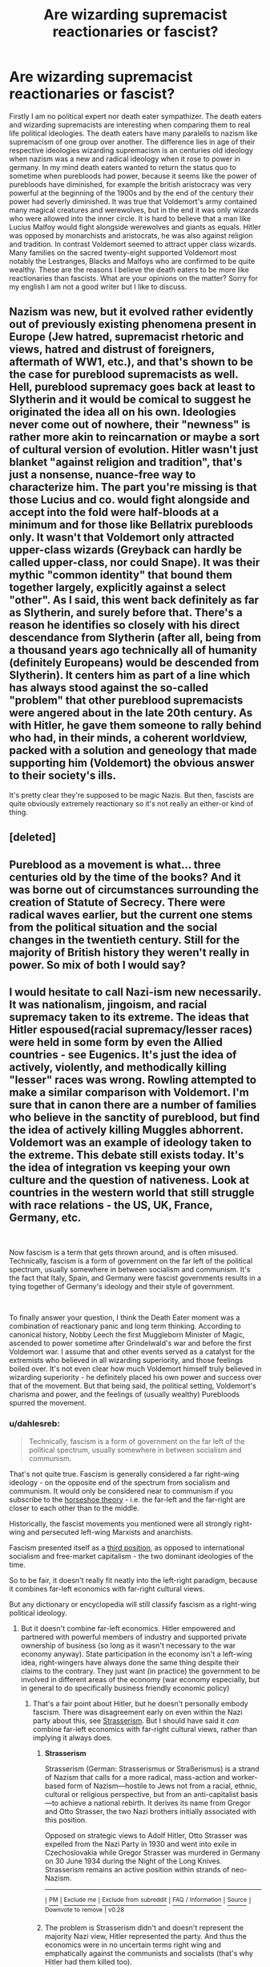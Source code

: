 #+TITLE: Are wizarding supremacist reactionaries or fascist?

* Are wizarding supremacist reactionaries or fascist?
:PROPERTIES:
:Author: varisagara
:Score: 4
:DateUnix: 1539628299.0
:DateShort: 2018-Oct-15
:FlairText: Discussion
:END:
Firstly I am no political expert nor death eater sympathizer. The death eaters and wizarding supremacists are interesting when comparing them to real life political ideologies. The death eaters have many paralells to nazism like supremacism of one group over another. The difference lies in age of their respective ideologies wizarding supremacism is an centuries old ideology when nazism was a new and radical ideology when it rose to power in germany. In my mind death eaters wanted to return the status quo to sometime when purebloods had power, because it seems like the power of purebloods have diminished, for example the british aristocracy was very powerful at the beginning of the 1900s and by the end of the century their power had severly diminished. It was true that Voldemort's army contained many magical creatures and werewolves, but in the end it was only wizards who were allowed into the inner circle. It is hard to believe that a man like Lucius Malfoy would fight alongside werewolves and giants as equals. Hitler was opposed by monarchists and aristocrats, he was also against religion and tradition. In contrast Voldemort seemed to attract upper class wizards. Many families on the sacred twenty-eight supported Voldemort most notably the Lestranges, Blacks and Malfoys who are confirmed to be quite wealthy. These are the reasons I believe the death eaters to be more like reactionaries than fascists. What are your opinions on the matter? Sorry for my english I am not a good writer but I like to discuss.


** Nazism was new, but it evolved rather evidently out of previously existing phenomena present in Europe (Jew hatred, supremacist rhetoric and views, hatred and distrust of foreigners, aftermath of WW1, etc.), and that's shown to be the case for pureblood supremacists as well. Hell, pureblood supremacy goes back at least to Slytherin and it would be comical to suggest he originated the idea all on his own. Ideologies never come out of nowhere, their "newness" is rather more akin to reincarnation or maybe a sort of cultural version of evolution. Hitler wasn't just blanket "against religion and tradition", that's just a nonsense, nuance-free way to characterize him. The part you're missing is that those Lucius and co. would fight alongside and accept into the fold were half-bloods at a minimum and for those like Bellatrix purebloods only. It wasn't that Voldemort only attracted upper-class wizards (Greyback can hardly be called upper-class, nor could Snape). It was their mythic "common identity" that bound them together largely, explicitly against a select "other". As I said, this went back definitely as far as Slytherin, and surely before that. There's a reason he identifies so closely with his direct descendance from Slytherin (after all, being from a thousand years ago technically all of humanity (definitely Europeans) would be descended from Slytherin). It centers him as part of a line which has always stood against the so-called "problem" that other pureblood supremacists were angered about in the late 20th century. As with Hitler, he gave them someone to rally behind who had, in their minds, a coherent worldview, packed with a solution and geneology that made supporting him (Voldemort) the obvious answer to their society's ills.

It's pretty clear they're supposed to be magic Nazis. But then, fascists are quite obviously extremely reactionary so it's not really an either-or kind of thing.
:PROPERTIES:
:Author: MindForgedManacle
:Score: 5
:DateUnix: 1539637287.0
:DateShort: 2018-Oct-16
:END:


** [deleted]
:PROPERTIES:
:Score: 3
:DateUnix: 1539640995.0
:DateShort: 2018-Oct-16
:END:


** Pureblood as a movement is what... three centuries old by the time of the books? And it was borne out of circumstances surrounding the creation of Statute of Secrecy. There were radical waves earlier, but the current one stems from the political situation and the social changes in the twentieth century. Still for the majority of British history they weren't really in power. So mix of both I would say?
:PROPERTIES:
:Author: Satanniel
:Score: 1
:DateUnix: 1539693901.0
:DateShort: 2018-Oct-16
:END:


** I would hesitate to call Nazi-ism new necessarily. It was nationalism, jingoism, and racial supremacy taken to its extreme. The ideas that Hitler espoused(racial supremacy/lesser races) were held in some form by even the Allied countries - see Eugenics. It's just the idea of actively, violently, and methodically killing "lesser" races was wrong. Rowling attempted to make a similar comparison with Voldemort. I'm sure that in canon there are a number of families who believe in the sanctity of pureblood, but find the idea of actively killing Muggles abhorrent. Voldemort was an example of ideology taken to the extreme. This debate still exists today. It's the idea of integration vs keeping your own culture and the question of nativeness. Look at countries in the western world that still struggle with race relations - the US, UK, France, Germany, etc.

​

Now fascism is a term that gets thrown around, and is often misused. Technically, fascism is a form of government on the far left of the political spectrum, usually somewhere in between socialism and communism. It's the fact that Italy, Spain, and Germany were fascist governments results in a tying together of Germany's ideology and their style of government.

​

To finally answer your question, I think the Death Eater moment was a combination of reactionary panic and long term thinking. According to canonical history, Nobby Leech the first Muggleborn Minister of Magic, ascended to power sometime after Grindelwald's war and before the first Voldemort war. I assume that and other events served as a catalyst for the extremists who believed in all wizarding superiority, and those feelings boiled over. It's not even clear how much Voldemort himself truly believed in wizarding superiority - he definitely placed his own power and success over that of the movement. But that being said, the political setting, Voldemort's charisma and power, and the feelings of (usually wealthy) Purebloods spurred the movement.
:PROPERTIES:
:Author: patil-triplet
:Score: -1
:DateUnix: 1539629693.0
:DateShort: 2018-Oct-15
:END:

*** u/dahlesreb:
#+begin_quote
  Technically, fascism is a form of government on the far left of the political spectrum, usually somewhere in between socialism and communism.
#+end_quote

That's not quite true. Fascism is generally considered a far right-wing ideology - on the opposite end of the spectrum from socialism and communism. It would only be considered near to communism if you subscribe to the [[https://en.wikipedia.org/wiki/Horseshoe_theory][horseshoe theory]] - i.e. the far-left and the far-right are closer to each other than to the middle.

Historically, the fascist movements you mentioned were all strongly right-wing and persecuted left-wing Marxists and anarchists.

Fascism presented itself as a [[https://en.wikipedia.org/wiki/Third_Position][third position]], as opposed to international socialism and free-market capitalism - the two dominant ideologies of the time.

So to be fair, it doesn't really fit neatly into the left-right paradigm, because it combines far-left economics with far-right cultural views.

But any dictionary or encyclopedia will still classify fascism as a right-wing political ideology.
:PROPERTIES:
:Author: dahlesreb
:Score: 7
:DateUnix: 1539632525.0
:DateShort: 2018-Oct-15
:END:

**** But it doesn't combine far-left economics. Hitler empowered and partnered with powerful members of industry and supported private ownership of business (so long as it wasn't necessary to the war economy anyway). State participation in the economy isn't a left-wing idea, right-wingers have always done the same thing despite their claims to the contrary. They just want (in practice) the government to be involved in different areas of the economy (war economy especially, but in general to do specifically business friendly economic policy)
:PROPERTIES:
:Author: MindForgedManacle
:Score: 1
:DateUnix: 1539638408.0
:DateShort: 2018-Oct-16
:END:

***** That's a fair point about Hitler, but he doesn't personally embody fascism. There was disagreement early on even within the Nazi party about this, see [[https://en.wikipedia.org/wiki/Strasserism][Strasserism]]. But I should have said it /can/ combine far-left economics with far-right cultural views, rather than implying it always does.
:PROPERTIES:
:Author: dahlesreb
:Score: 1
:DateUnix: 1539665942.0
:DateShort: 2018-Oct-16
:END:

****** *Strasserism*

Strasserism (German: Strasserismus or Straßerismus) is a strand of Nazism that calls for a more radical, mass-action and worker-based form of Nazism---hostile to Jews not from a racial, ethnic, cultural or religious perspective, but from an anti-capitalist basis---to achieve a national rebirth. It derives its name from Gregor and Otto Strasser, the two Nazi brothers initially associated with this position.

Opposed on strategic views to Adolf Hitler, Otto Strasser was expelled from the Nazi Party in 1930 and went into exile in Czechoslovakia while Gregor Strasser was murdered in Germany on 30 June 1934 during the Night of the Long Knives. Strasserism remains an active position within strands of neo-Nazism.

--------------

^{[} [[https://www.reddit.com/message/compose?to=kittens_from_space][^{PM}]] ^{|} [[https://reddit.com/message/compose?to=WikiTextBot&message=Excludeme&subject=Excludeme][^{Exclude} ^{me}]] ^{|} [[https://np.reddit.com/r/HPfanfiction/about/banned][^{Exclude} ^{from} ^{subreddit}]] ^{|} [[https://np.reddit.com/r/WikiTextBot/wiki/index][^{FAQ} ^{/} ^{Information}]] ^{|} [[https://github.com/kittenswolf/WikiTextBot][^{Source}]] ^{]} ^{Downvote} ^{to} ^{remove} ^{|} ^{v0.28}
:PROPERTIES:
:Author: WikiTextBot
:Score: 1
:DateUnix: 1539665951.0
:DateShort: 2018-Oct-16
:END:


****** The problem is Strasserism didn't and doesn't represent the majority Nazi view, Hitler represented the party. And thus the economics were in no uncertain terms right wing and emphatically against the communists and socialists (that's why Hitler had them killed too).
:PROPERTIES:
:Author: MindForgedManacle
:Score: 1
:DateUnix: 1539757237.0
:DateShort: 2018-Oct-17
:END:

******* I don't think we disagree; but fascism was a wider movement than just in Germany with Hitler and the Nazis.
:PROPERTIES:
:Author: dahlesreb
:Score: 1
:DateUnix: 1539785083.0
:DateShort: 2018-Oct-17
:END:


*** Nazism as a political system most certainly was new. While it combined old ideas the combination was most certainly unique. There was btw far much more wrong with nazism than just hte killing of "lesser" races. Even when you ignore the obvious stupidity that was at the core of the system.

The comparison between nazism and the current debate on integration and the importance of culture can not and should not be made. It is ridiculous and does neither do justice to the history of nazism nor the current debate.

Nazism has nothing to do with socialism nor communism in any way shape or form. Neither in the way the goverment funcitoned. The way society was governed nor how the economy was run. The ridiculous notion that nazism was socialism is fueled by the american right praying on lack of education on the subject in schools there. The comparision makes zero sense.

​
:PROPERTIES:
:Author: Dutch-Destiny
:Score: 1
:DateUnix: 1539633237.0
:DateShort: 2018-Oct-15
:END:

**** u/patil-triplet:
#+begin_quote
  The comparison between nazism and the current debate on integration and the importance of culture can not and should not be made. It is ridiculous and does neither do justice to the history of nazism nor the current debate.
#+end_quote

I disagree. You're correct that Nazism extends beyond just its racist ideologies. But facism believed in the idea of conformity, you either join the party or support it.

Today's debate is still very much about conformity, though less severe than conformity in a fascist state. Is that not what's currently happening in Denmark with the "integration education" laws for Muslims.

Even if no government will ever actually function like the Nazis ran theirs, the ideologies behind the Nazi racial supremacy are still part of today's debate.
:PROPERTIES:
:Author: patil-triplet
:Score: 0
:DateUnix: 1539633861.0
:DateShort: 2018-Oct-15
:END:

***** No. When one takes the edge off nazism one gets regular racism. The seed of nazism is racism but the seed of racism is not nazism.\\
Racism and Nazisms can not be equated.

That in no way represents a valid historical argument.
:PROPERTIES:
:Author: Dutch-Destiny
:Score: 1
:DateUnix: 1539635833.0
:DateShort: 2018-Oct-16
:END:


*** Fascism is not left-wing, no matter which way you look at it. It rejects everything that characterizes the political left from its inception in pre-revolutionary France to the rather wishy-washy liberal center left remnants of it now.
:PROPERTIES:
:Author: InsignificantIbex
:Score: 1
:DateUnix: 1539649186.0
:DateShort: 2018-Oct-16
:END:


*** u/MindForgedManacle:
#+begin_quote
  Technically, fascism is a form of government on the far left of the political spectrum, usually somewhere in between socialism and communism
#+end_quote

That is ridiculous, there's no argument for that. Nearly any exploration of the fascist ideology and policies put it on the extreme right-wing. A high emphasis on tradition - especially with respect to a mythic past and racial purity/supremacy -, high focus on wartime capitalism (pumping loads of money into the military with the purpose of conquering) and support for private ownership of the means of production, etc. The USSR was obviously the prototypical socialist economy and the state owned most industries and the one's it didn't own (agriculture, mainly) were owned by the collective farms.

You're basically saying an individualist ideology and a collectivist one are of the same kind, which is a contradiction.
:PROPERTIES:
:Author: MindForgedManacle
:Score: 0
:DateUnix: 1539638588.0
:DateShort: 2018-Oct-16
:END:


** Well nazism doesn't really lend itself towards comparisons. Because of two main reasond

First Nazism let to the Holocaust. Not only is the Holocaust not comparable to any other genocide it was also in every way shape or form a useless endavour. It hindered Nazi Germany in every imaginable way. This requires such a specific mindset one can't really compare.

Second Nazism lacks a coherent ideology. Basically what hitler said went.

The easy comparison between the Nazi's and DE is actually there

The NSDAP had rich benefactors among it's supporters. as does the DE

The nazi's were reactionary in the way they wanted to go back to the glory days of the german first and second empire. As are the DE

The Nazi's believed in the superiorty of their people and culture due race tradition and blood. Same goes for DE

The Nazi's were military minded and didn't shun violance. Same goes for DE.

​

Actually the superficial comparision is very much there but with a deaper understanding of the mechanics of the third reich show a different story.

​
:PROPERTIES:
:Author: Dutch-Destiny
:Score: 0
:DateUnix: 1539632288.0
:DateShort: 2018-Oct-15
:END:

*** u/patil-triplet:
#+begin_quote
  First Nazism let to the Holocaust. Not only is the Holocaust not comparable to any other genocide it was also in every way shape or form a useless endavour. It hindered Nazi Germany in every imaginable way. This requires such a specific mindset one can't really compare.
#+end_quote

Both of those phenomena were present in HP. The Muggleborn trials and stripping Muggleborns of magic was a useless endeavour that lines up with the Holocaust. Considering HP was a children's series, JK's allegory was tamer and had Muggleborns stripped of their wands and jailed rather than killed in Death Camps.

#+begin_quote
  Second Nazism lacks a coherent ideology. Basically what hitler said went.
#+end_quote

The same can be said of Voldemort and the DE's. He was the supreme leader, and whatever he said went.
:PROPERTIES:
:Author: patil-triplet
:Score: 2
:DateUnix: 1539634645.0
:DateShort: 2018-Oct-15
:END:

**** Regarding your first point: Ah but the jailling of other races and undesirable people is not inherent to nazism. That is actually not that uncommon in history. The Holocaust isn't unique in the killing of a people. The Holocaust is unique because of how they did it.

The difference of the stripping of muggleborns is only useless. As are all forms genocide. No the Holocaust differs due to the fact that he Nazi's really started commiting to the endavour when it was least opportune.

Comparing the treatment of muggleborns to a regular genocide is rather easy. Comparing it to the Nazi's not so much.

Regarding your second point: The way Voldemort is the surpreme leader is comparible but that was not what my point was about. What i meant is that because Nazism doesnt have a coherent ideology comparing Nazi ideology to other ideologies in this case the DE ideas does not work well.
:PROPERTIES:
:Author: Dutch-Destiny
:Score: 2
:DateUnix: 1539635665.0
:DateShort: 2018-Oct-16
:END:


*** Some from old families were opposed to Hitler because he was just a lowly corporal from an insignificant family. That is what I think is an difference Hitler didn't like the aristocracy and they didn't like him. Voldemort attracted mostly a small elite, the inner circle of death eaters who were purebloods when Hitler on the other hand attracted the common man. They are small superficial differences but interesting indeed. You could imagine if a secretive mysterious group appeared in the UK to restore the former privileges of the aristocracy.

Come to think of it the death eaters actually reminds me the most of the KKK because the KKK also had influence in politics and consisted partly of respectable members of society. It was also quite secretive.
:PROPERTIES:
:Author: varisagara
:Score: 1
:DateUnix: 1539638263.0
:DateShort: 2018-Oct-16
:END:
